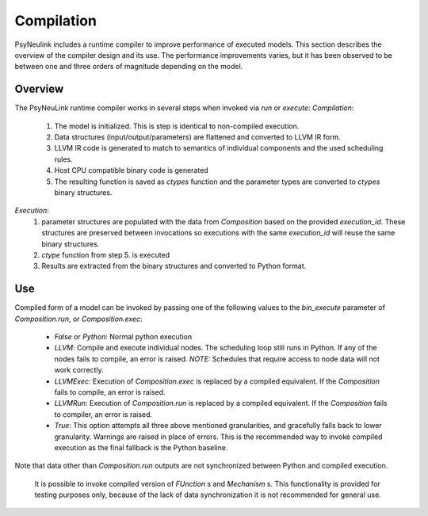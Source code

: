 Compilation
===========

PsyNeulink includes a runtime compiler to improve performance of executed models.
This section describes the overview of the compiler design and its use.
The performance improvements varies, but it has been observed to be between one and three orders of magnitude depending on the model.


Overview
--------

The PsyNeuLink runtime compiler works in several steps when invoked via `run` or `execute`:
*Compilation*:
 #. The model is initialized. This is step is identical to non-compiled execution.
 #. Data structures (input/output/parameters) are flattened and converted to LLVM IR form.
 #. LLVM IR code is generated to match to semantics of individual components and the used scheduling rules.
 #. Host CPU compatible binary code is generated
 #. The resulting function is saved as `ctypes` function and the parameter types are converted to `ctypes` binary structures.

*Execution*:
 #. parameter structures are populated with the data from `Composition` based on the provided `execution_id`. These structures are preserved between invocations so executions with the same `execution_id` will reuse the same binary structures.
 #. `ctype` function from step 5. is executed
 #. Results are extracted from the binary structures and converted to Python format.


Use
---

Compiled form of a model can be invoked by passing one of the following values to the `bin_execute` parameter of `Composition.run`, or `Composition.exec`:

  * `False` or `Python`: Normal python execution
  * `LLVM`: Compile and execute individual nodes. The scheduling loop still runs in Python. If any of the nodes fails to compile, an error is raised. *NOTE:* Schedules that require access to node data will not work correctly.
  * `LLVMExec`: Execution of `Composition.exec` is replaced by a compiled equivalent. If the `Composition` fails to compile, an error is raised.
  * `LLVMRun`: Execution of `Composition.run` is replaced by a compiled equivalent. If the `Composition` fails to compiler, an error is raised.
  * `True`: This option attempts all three above mentioned granularities, and gracefully falls back to lower granularity. Warnings are raised in place of errors. This is the recommended way to invoke compiled execution as the final fallback is the Python baseline.

Note that data other than `Composition.run` outputs are not synchronized between Python and compiled execution.
 
 It is possible to invoke compiled version of `FUnction` s and `Mechanism` s. This functionality is provided for testing purposes only, because of the lack of data synchronization it is not recommended for general use.
